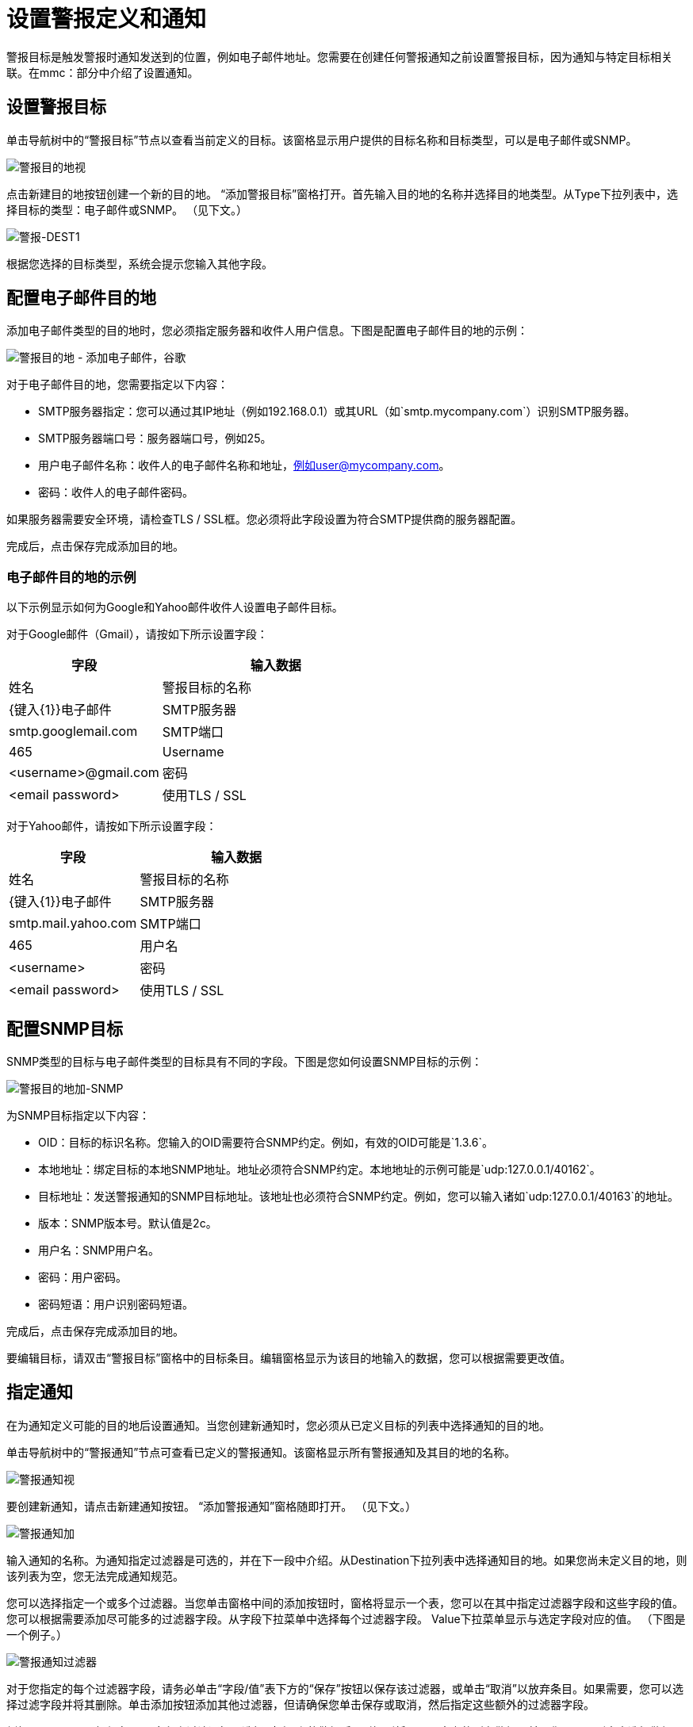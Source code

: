 = 设置警报定义和通知

警报目标是触发警报时通知发送到的位置，例如电子邮件地址。您需要在创建任何警报通知之前设置警报目标，因为通知与特定目标相关联。在mmc：部分中介绍了设置通知。

== 设置警报目标

单击导航树中的“警报目标”节点以查看当前定义的目标。该窗格显示用户提供的目标名称和目标类型，可以是电子邮件或SNMP。

image:alerts-destination-view.png[警报目的地视]

点击新建目的地按钮创建一个新的目的地。 “添加警报目标”窗格打开。首先输入目的地的名称并选择目的地类型。从Type下拉列表中，选择目标的类型：电子邮件或SNMP。 （见下文。）

image:alert-dest1.png[警报-DEST1]


根据您选择的目标类型，系统会提示您输入其他字段。

== 配置电子邮件目的地

添加电子邮件类型的目的地时，您必须指定服务器和收件人用户信息。下图是配置电子邮件目的地的示例：

image:alerts-destination-add-email-google.png[警报目的地 - 添加电子邮件，谷歌]


对于电子邮件目的地，您需要指定以下内容：

*  SMTP服务器指定：您可以通过其IP地址（例如192.168.0.1）或其URL（如`smtp.mycompany.com`）识别SMTP服务器。
*  SMTP服务器端口号：服务器端口号，例如25。
* 用户电子邮件名称：收件人的电子邮件名称和地址，例如user@mycompany.com。
* 密码：收件人的电子邮件密码。

如果服务器需要安全环境，请检查TLS / SSL框。您必须将此字段设置为符合SMTP提供商的服务器配置。

完成后，点击保存完成添加目的地。

=== 电子邮件目的地的示例

以下示例显示如何为Google和Yahoo邮件收件人设置电子邮件目标。

对于Google邮件（Gmail），请按如下所示设置字段：

[%header,cols="40,60"]
|===
|字段 |输入数据
|姓名 |警报目标的名称
| {键入{1}}电子邮件
| SMTP服务器 | smtp.googlemail.com
| SMTP端口 | 465
|Username |<username>@gmail.com
|密码 | <email password>
|使用TLS / SSL  |是的
|===

对于Yahoo邮件，请按如下所示设置字段：

[%header,cols="40,60"]
|===
|字段 |输入数据
|姓名 |警报目标的名称
| {键入{1}}电子邮件
| SMTP服务器 | smtp.mail.yahoo.com
| SMTP端口 | 465
|用户名 | <username>
|密码 | <email password>
|使用TLS / SSL  |是的
|===

== 配置SNMP目标

SNMP类型的目标与电子邮件类型的目标具有不同的字段。下图是您如何设置SNMP目标的示例：

image:alerts-destination-add-snmp.png[警报目的地加-SNMP]


为SNMP目标指定以下内容：

*  OID：目标的标识名称。您输入的OID需要符合SNMP约定。例如，有效的OID可能是`1.3.6`。
* 本地地址：绑定目标的本地SNMP地址。地址必须符合SNMP约定。本地地址的示例可能是`udp:127.0.0.1/40162`。
* 目标地址：发送警报通知的SNMP目标地址。该地址也必须符合SNMP约定。例如，您可以输入诸如`udp:127.0.0.1/40163`的地址。
* 版本：SNMP版本号。默认值是2c。
* 用户名：SNMP用户名。
* 密码：用户密码。
* 密码短语：用户识别密码短语。

完成后，点击保存完成添加目的地。

要编辑目标，请双击“警报目标”窗格中的目标条目。编辑窗格显示为该目的地输入的数据，您可以根据需要更改值。

== 指定通知

在为通知定义可能的目的地后设置通知。当您创建新通知时，您必须从已定义目标的列表中选择通知的目的地。

单击导航树中的“警报通知”节点可查看已定义的警报通知。该窗格显示所有警报通知及其目的地的名称。

image:alerts-notification-view.png[警报通知视]

要创建新通知，请点击新建通知按钮。 “添加警报通知”窗格随即打开。 （见下文。）

image:alerts-notification-add.png[警报通知加]


输入通知的名称。为通知指定过滤器是可选的，并在下一段中介绍。从Destination下拉列表中选择通知目的地。如果您尚未定义目的地，则该列表为空，您无法完成通知规范。

您可以选择指定一个或多个过滤器。当您单击窗格中间的添加按钮时，窗格将显示一个表，您可以在其中指定过滤器字段和这些字段的值。您可以根据需要添加尽可能多的过滤器字段。从字段下拉菜单中选择每个过滤器字段。 Value下拉菜单显示与选定字段对应的值。 （下图是一个例子。）

image:alerts-notification-filter.png[警报通知过滤器]

对于您指定的每个过滤器字段，请务必单击“字段/值”表下方的“保存”按钮以保存该过滤器，或单击“取消”以放弃条目。如果需要，您可以选择过滤字段并将其删除。单击添加按钮添加其他过滤器，但请确保您单击保存或取消，然后指定这些额外的过滤器字段。

例如，下图显示了如何在Alert字段上过滤通知。选择“字段列”的警报后，“值”列将显示已定义的所有警报，并且您可以从列表中选择警报值。

image:alerts-notification-filter1.png[警报通知，过滤器1]

过滤器表格显示所有添加的过滤器。您可以通过单击“值”列右侧的红色X来删除已添加的所有过滤器。

image:alerts-notification-filter2.png[警报通知，过滤器2]

如果您选择的目标类型是电子邮件，则输入电子邮件收件人姓名，发件人姓名，主题和电子邮件正文的文本。您必须输入所有这些字段的数据（请参见下图。）

image:alerts-notification-destination-email.png[警报，通知目的地的电子邮件]


对于电子邮件目的地，您可以在主题和正文字段中使用表达式。要使用表达式并正确解释表达式，必须将表达式括在大括号中，并在其前加上美元符号（$）符号，如下所示。例如：

[source, code, linenums]
----
${expression}
----

您可以将表达式与其他一些文字组合在一起。例如，您可能希望显示标准消息的主题行警报已被触发，但还包括一个表示警报条件的表达式。您可以如下设置主题字段：

image:alerts-notification-subject-email.png[警报通知专科电子邮件]

有关可用于这些警报表达式的属性的更多信息，请参见下面的mmc：。

当目标类型为SNMP时，系统会提示您输入一个值，如下所示。您必须输入值字段的数据才能保存通知。

image:alerts-notification-snmp.png[警报通知，SNMP]


对于所有通知，请务必在输入所有必需数据后单击保存按钮。注意保存按钮是灰色的，直到所有必填字段完成。

要编辑通知，请双击警报通知窗格中的通知条目。编辑窗格显示为该通知输入的数据，您可以根据需要更改值。

警报表达式中使用的== 属性

有许多属性的值可以合并到警报目标和通知中。您可以使用上面显示的表达式语法合并这些属性。某些属性对所有警报类型都是通用的，而其他属性则属于特定的警报类型。

以下属性对所有警报类型都是通用的。 （类`com.mulesoft.console.alert.RaisedAlert`包含警报属性的声明。）

[%header,cols="40,60"]
|===
|属性 |说明
| id  |服务标识符
|名称 |服务名称
| serverId  |服务器标识符
| serverName  |服务器名称
|描述 |提醒警报的描述
|时间戳 |提醒时间
|来源 |提出警报的来源
|严重性 |警报的严重程度，如致命或严重
|类型 |警报的类型，例如低内存或异常
|===

除了上面显示的通用属性之外，某些警报类型还有其他可访问的属性。下表显示了定义附加属性的警报类型和特定属性。

[%header,cols="10,10,80"]
|===
|警报类型 |属性 |说明
|例外提示 |   | 
|   | exceptionMessage  |描述异常的简短文本消息
|   | exceptionFullMessage  |描述异常的完整或完整文本消息
|   | exceptionRootCause  |异常的原因
|基于阈值的警报（可能是自定义，线程池或JMX警报） |   | 
|   | actualValue  |导致警报提升的值
|   |阈值 |引发警报的阈值
|   | thresholdEventType  |引发警报的事件的类型
|网址健康警报 |   | 
|   | urlStatus  |来自URL的错误状态标识符
|   | urlMessage  |来自URL的错误消息
|日志提示 |   | 
|   | logFile  |日志文件名称
|   | logLine  |日志文件中的行
|===

link:/mule-management-console/v/3.2/defining-slas-and-alerts[<<上一页：*定义SLA和警报*]

link:/mule-management-console/v/3.2/managing-users-and-roles[下一步：*管理用户和角色* >>]
